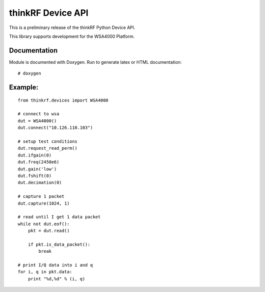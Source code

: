 thinkRF Device API
==================

This is a preliminary release of the thinkRF Python Device API.

This library supports development for the WSA4000 Platform.

Documentation
-------------

Module is documented with Doxygen.  Run to generate latex or HTML
documentation::

    # doxygen

Example:
--------

::

    from thinkrf.devices import WSA4000

    # connect to wsa
    dut = WSA4000()
    dut.connect("10.126.110.103")

    # setup test conditions
    dut.request_read_perm()
    dut.ifgain(0)
    dut.freq(2450e6)
    dut.gain('low')
    dut.fshift(0)
    dut.decimation(0)

    # capture 1 packet
    dut.capture(1024, 1)

    # read until I get 1 data packet
    while not dut.eof():
        pkt = dut.read()

        if pkt.is_data_packet():
            break

    # print I/Q data into i and q
    for i, q in pkt.data:
        print "%d,%d" % (i, q)
